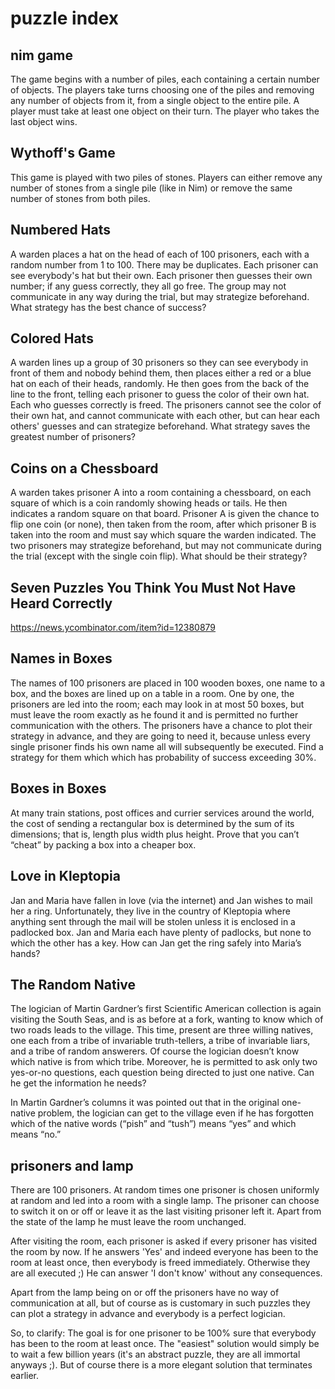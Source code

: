 * puzzle index

** nim game
The game begins with a number of piles, each containing a certain number of objects. 
The players take turns choosing one of the piles and removing any number of objects from it, from a single object to the entire pile.
A player must take at least one object on their turn.  The player who takes the last object wins.

** Wythoff's Game
This game is played with two piles of stones. Players can either remove any number of stones from a single pile (like in Nim) or remove the same number of stones from both piles.

** Numbered Hats
A warden places a hat on the head of each of 100 prisoners, each with a random number from 1 to 100. There may be duplicates. Each prisoner can see everybody's hat but their own. Each prisoner then guesses their own number; if any guess correctly, they all go free. The group may not communicate in any way during the trial, but may strategize beforehand. What strategy has the best chance of success?

** Colored Hats
A warden lines up a group of 30 prisoners so they can see everybody in front of them and nobody behind them, then places either a red or a blue hat on each of their heads, randomly. He then goes from the back of the line to the front, telling each prisoner to guess the color of their own hat. Each who guesses correctly is freed. The prisoners cannot see the color of their own hat, and cannot communicate with each other, but can hear each others' guesses and can strategize beforehand. What strategy saves the greatest number of prisoners?

** Coins on a Chessboard
A warden takes prisoner A into a room containing a chessboard, on each square of which is a coin randomly showing heads or tails. He then indicates a random square on that board. Prisoner A is given the chance to flip one coin (or none), then taken from the room, after which prisoner B is taken into the room and must say which square the warden indicated. The two prisoners may strategize beforehand, but may not communicate during the trial (except with the single coin flip). What should be their strategy?

** Seven Puzzles You Think You Must Not Have Heard Correctly
https://news.ycombinator.com/item?id=12380879
** Names in Boxes
The names of 100 prisoners are placed in 100 wooden boxes, one name to a box, and the boxes are
lined up on a table in a room. One by one, the prisoners are led into the room; each may look
in at most 50 boxes, but must leave the room exactly as he found it and is permitted no further
communication with the others.
The prisoners have a chance to plot their strategy in advance, and they are going to need it,
because unless every single prisoner finds his own name all will subsequently be executed.
Find a strategy for them which which has probability of success exceeding 30%.

** Boxes in Boxes
At many train stations, post offices and currier services around the world, the cost of sending a
rectangular box is determined by the sum of its dimensions; that is, length plus width plus height.
Prove that you can’t “cheat” by packing a box into a cheaper box.

** Love in Kleptopia
Jan and Maria have fallen in love (via the internet) and Jan wishes to mail her a ring. Unfortunately,
they live in the country of Kleptopia where anything sent through the mail will be stolen unless it
is enclosed in a padlocked box. Jan and Maria each have plenty of padlocks, but none to which the
other has a key. How can Jan get the ring safely into Maria’s hands?

** The Random Native
The logician of Martin Gardner’s first Scientific American collection is again visiting the South
Seas, and is as before at a fork, wanting to know which of two roads leads to the village. This
time, present are three willing natives, one each from a tribe of invariable truth-tellers, a tribe of
invariable liars, and a tribe of random answerers. Of course the logician doesn’t know which native
is from which tribe. Moreover, he is permitted to ask only two yes-or-no questions, each question
being directed to just one native. Can he get the information he needs?

In Martin Gardner’s columns it was pointed out that in the original one-native problem, the
logician can get to the village even if he has forgotten which of the native words (“pish” and “tush”)
means “yes” and which means “no.” 

** prisoners and lamp
There are 100 prisoners. At random times one prisoner is chosen uniformly at random and led into a room with a single lamp. The prisoner can choose to switch it on or off or leave it as the last visiting prisoner left it. Apart from the state of the lamp he must leave the room unchanged.

After visiting the room, each prisoner is asked if every prisoner has visited the room by now. If he answers 'Yes' and indeed everyone has been to the room at least once, then everybody is freed immediately. Otherwise they are all executed ;) He can answer 'I don't know' without any consequences.

Apart from the lamp being on or off the prisoners have no way of communication at all, but of course as is customary in such puzzles they can plot a strategy in advance and everybody is a perfect logician.

So, to clarify: The goal is for one prisoner to be 100% sure that everybody has been to the room at least once. The "easiest" solution would simply be to wait a few billion years (it's an abstract puzzle, they are all immortal anyways ;). But of course there is a more elegant solution that terminates earlier.
